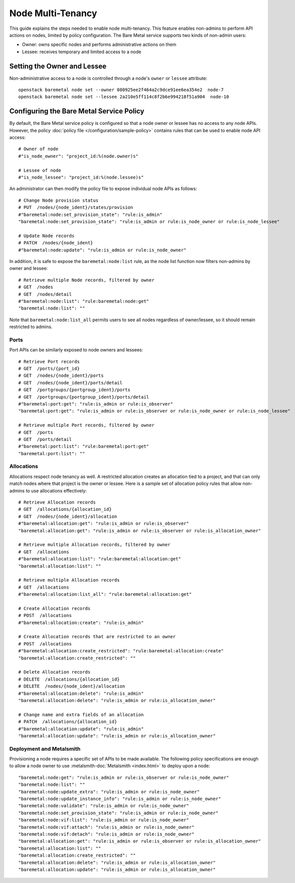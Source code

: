 ==================
Node Multi-Tenancy
==================

This guide explains the steps needed to enable node multi-tenancy. This
feature enables non-admins to perform API actions on nodes, limited by
policy configuration. The Bare Metal service supports two kinds of
non-admin users:

* Owner: owns specific nodes and performs administrative actions on them
* Lessee: receives temporary and limited access to a node

Setting the Owner and Lessee
============================

Non-administrative access to a node is controlled through a node's ``owner``
or ``lessee`` attribute::

  openstack baremetal node set --owner 080925ee2f464a2c9dce91ee6ea354e2  node-7
  openstack baremetal node set --lessee 2a210e5ff114c8f2b6e994218f51a904  node-10


Configuring the Bare Metal Service Policy
=========================================

By default, the Bare Metal service  policy is configured so that a node
owner or lessee has no access to any node APIs. However, the policy
:doc:`policy file </configuration/sample-policy>` contains rules that
can be used to enable node API access::

  # Owner of node
  #"is_node_owner": "project_id:%(node.owner)s"

  # Lessee of node
  #"is_node_lessee": "project_id:%(node.lessee)s"

An administrator can then modify the policy file to expose individual node
APIs as follows::

  # Change Node provision status
  # PUT  /nodes/{node_ident}/states/provision
  #"baremetal:node:set_provision_state": "rule:is_admin"
  "baremetal:node:set_provision_state": "rule:is_admin or rule:is_node_owner or rule:is_node_lessee"

  # Update Node records
  # PATCH  /nodes/{node_ident}
  #"baremetal:node:update": "rule:is_admin or rule:is_node_owner"

In addition, it is safe to expose the ``baremetal:node:list`` rule, as the
node list function now filters non-admins by owner and lessee::

  # Retrieve multiple Node records, filtered by owner
  # GET  /nodes
  # GET  /nodes/detail
  #"baremetal:node:list": "rule:baremetal:node:get"
  "baremetal:node:list": ""

Note that ``baremetal:node:list_all`` permits users to see all nodes
regardless of owner/lessee, so it should remain restricted to admins.

Ports
-----

Port APIs can be similarly exposed to node owners and lessees::

  # Retrieve Port records
  # GET  /ports/{port_id}
  # GET  /nodes/{node_ident}/ports
  # GET  /nodes/{node_ident}/ports/detail
  # GET  /portgroups/{portgroup_ident}/ports
  # GET  /portgroups/{portgroup_ident}/ports/detail
  #"baremetal:port:get": "rule:is_admin or rule:is_observer"
  "baremetal:port:get": "rule:is_admin or rule:is_observer or rule:is_node_owner or rule:is_node_lessee"

  # Retrieve multiple Port records, filtered by owner
  # GET  /ports
  # GET  /ports/detail
  #"baremetal:port:list": "rule:baremetal:port:get"
  "baremetal:port:list": ""


Allocations
-----------

Allocations respect node tenancy as well. A restricted allocation creates
an allocation tied to a project, and that can only match nodes where that
project is the owner or lessee. Here is a sample set of allocation policy
rules that allow non-admins to use allocations effectively::

  # Retrieve Allocation records
  # GET  /allocations/{allocation_id}
  # GET  /nodes/{node_ident}/allocation
  #"baremetal:allocation:get": "rule:is_admin or rule:is_observer"
  "baremetal:allocation:get": "rule:is_admin or rule:is_observer or rule:is_allocation_owner"

  # Retrieve multiple Allocation records, filtered by owner
  # GET  /allocations
  #"baremetal:allocation:list": "rule:baremetal:allocation:get"
  "baremetal:allocation:list": ""

  # Retrieve multiple Allocation records
  # GET  /allocations
  #"baremetal:allocation:list_all": "rule:baremetal:allocation:get"

  # Create Allocation records
  # POST  /allocations
  #"baremetal:allocation:create": "rule:is_admin"

  # Create Allocation records that are restricted to an owner
  # POST  /allocations
  #"baremetal:allocation:create_restricted": "rule:baremetal:allocation:create"
  "baremetal:allocation:create_restricted": ""

  # Delete Allocation records
  # DELETE  /allocations/{allocation_id}
  # DELETE  /nodes/{node_ident}/allocation
  #"baremetal:allocation:delete": "rule:is_admin"
  "baremetal:allocation:delete": "rule:is_admin or rule:is_allocation_owner"

  # Change name and extra fields of an allocation
  # PATCH  /allocations/{allocation_id}
  #"baremetal:allocation:update": "rule:is_admin"
  "baremetal:allocation:update": "rule:is_admin or rule:is_allocation_owner"

Deployment and Metalsmith
-------------------------

Provisioning a node requires a specific set of APIs to be made available.
The following policy specifications are enough to allow a node owner to
use :metalsmith-doc:`Metalsmith <index.html>` to deploy upon a node::

  "baremetal:node:get": "rule:is_admin or rule:is_observer or rule:is_node_owner"
  "baremetal:node:list": ""
  "baremetal:node:update_extra": "rule:is_admin or rule:is_node_owner"
  "baremetal:node:update_instance_info": "rule:is_admin or rule:is_node_owner"
  "baremetal:node:validate": "rule:is_admin or rule:is_node_owner"
  "baremetal:node:set_provision_state": "rule:is_admin or rule:is_node_owner"
  "baremetal:node:vif:list": "rule:is_admin or rule:is_node_owner"
  "baremetal:node:vif:attach": "rule:is_admin or rule:is_node_owner"
  "baremetal:node:vif:detach": "rule:is_admin or rule:is_node_owner"
  "baremetal:allocation:get": "rule:is_admin or rule:is_observer or rule:is_allocation_owner"
  "baremetal:allocation:list": ""
  "baremetal:allocation:create_restricted": ""
  "baremetal:allocation:delete": "rule:is_admin or rule:is_allocation_owner"
  "baremetal:allocation:update": "rule:is_admin or rule:is_allocation_owner"
